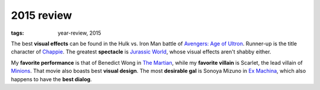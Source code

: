 2015 review
===========

:tags: year-review, 2015



The best **visual effects** can be found in the Hulk vs. Iron Man battle
of `Avengers: Age of Ultron`_. Runner-up is the title character of Chappie_.
The greatest **spectacle** is `Jurassic World`_, whose visual effects
aren't shabby either.

My **favorite performance** is that of Benedict Wong in `The Martian`_,
while my **favorite villain** is Scarlet, the lead villain of
`Minions`_. That movie also boasts best **visual design**.
The most **desirable gal** is Sonoya Mizuno in `Ex Machina`_, which
also happens to have the **best dialog**.


.. _`Avengers: Age of Ultron`: http://movies.tshepang.net/avengers-age-of-ultron
.. _Chappie: http://movies.tshepang.net/chappie
.. _Jurassic World: http://movies.tshepang.net/jurassic-world
.. _Minions: http://movies.tshepang.net/minions
.. _Ex Machina: http://movies.tshepang.net/ex-machina
.. _The Martian: http://movies.tshepang.net/the-martian
